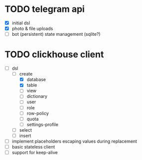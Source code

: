 * TODO telegram api
  - [X] initial dsl
  - [X] photo & file uploads
  - [ ] bot (persistent) state management (sqlite?)
* TODO clickhouse client
  - [ ] dsl
    - [-] create
      - [X] database
      - [X] table
      - [ ] view
      - [ ] dictionary
      - [ ] user
      - [ ] role
      - [ ] row-policy
      - [ ] quota
      - [ ] settings-profile
    - [ ] select
    - [ ] insert
  - [ ] implement placeholders escaping values during replacement
  - [ ] basic stateless client
  - [ ] support for keep-alive
